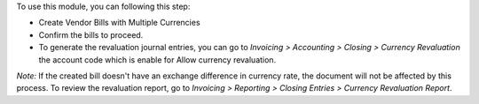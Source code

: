 To use this module, you can following this step:

* Create Vendor Bills with Multiple Currencies
* Confirm the bills to proceed.
* To generate the revaluation journal entries,
  you can go to `Invoicing > Accounting > Closing > Currency Revaluation`
  the account code which is enable for Allow currency revaluation.

*Note:* If the created bill doesn't have an exchange difference in currency rate, the document will not be affected by this process.
To review the revaluation report, go to `Invoicing > Reporting > Closing Entries > Currency Revaluation Report`.
